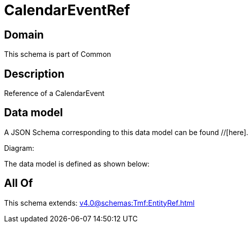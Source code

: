 = CalendarEventRef

[#domain]
== Domain

This schema is part of Common

[#description]
== Description
Reference of a CalendarEvent


[#data_model]
== Data model

A JSON Schema corresponding to this data model can be found //[here].

Diagram:


The data model is defined as shown below:


[#all_of]
== All Of

This schema extends: xref:v4.0@schemas:Tmf:EntityRef.adoc[]
